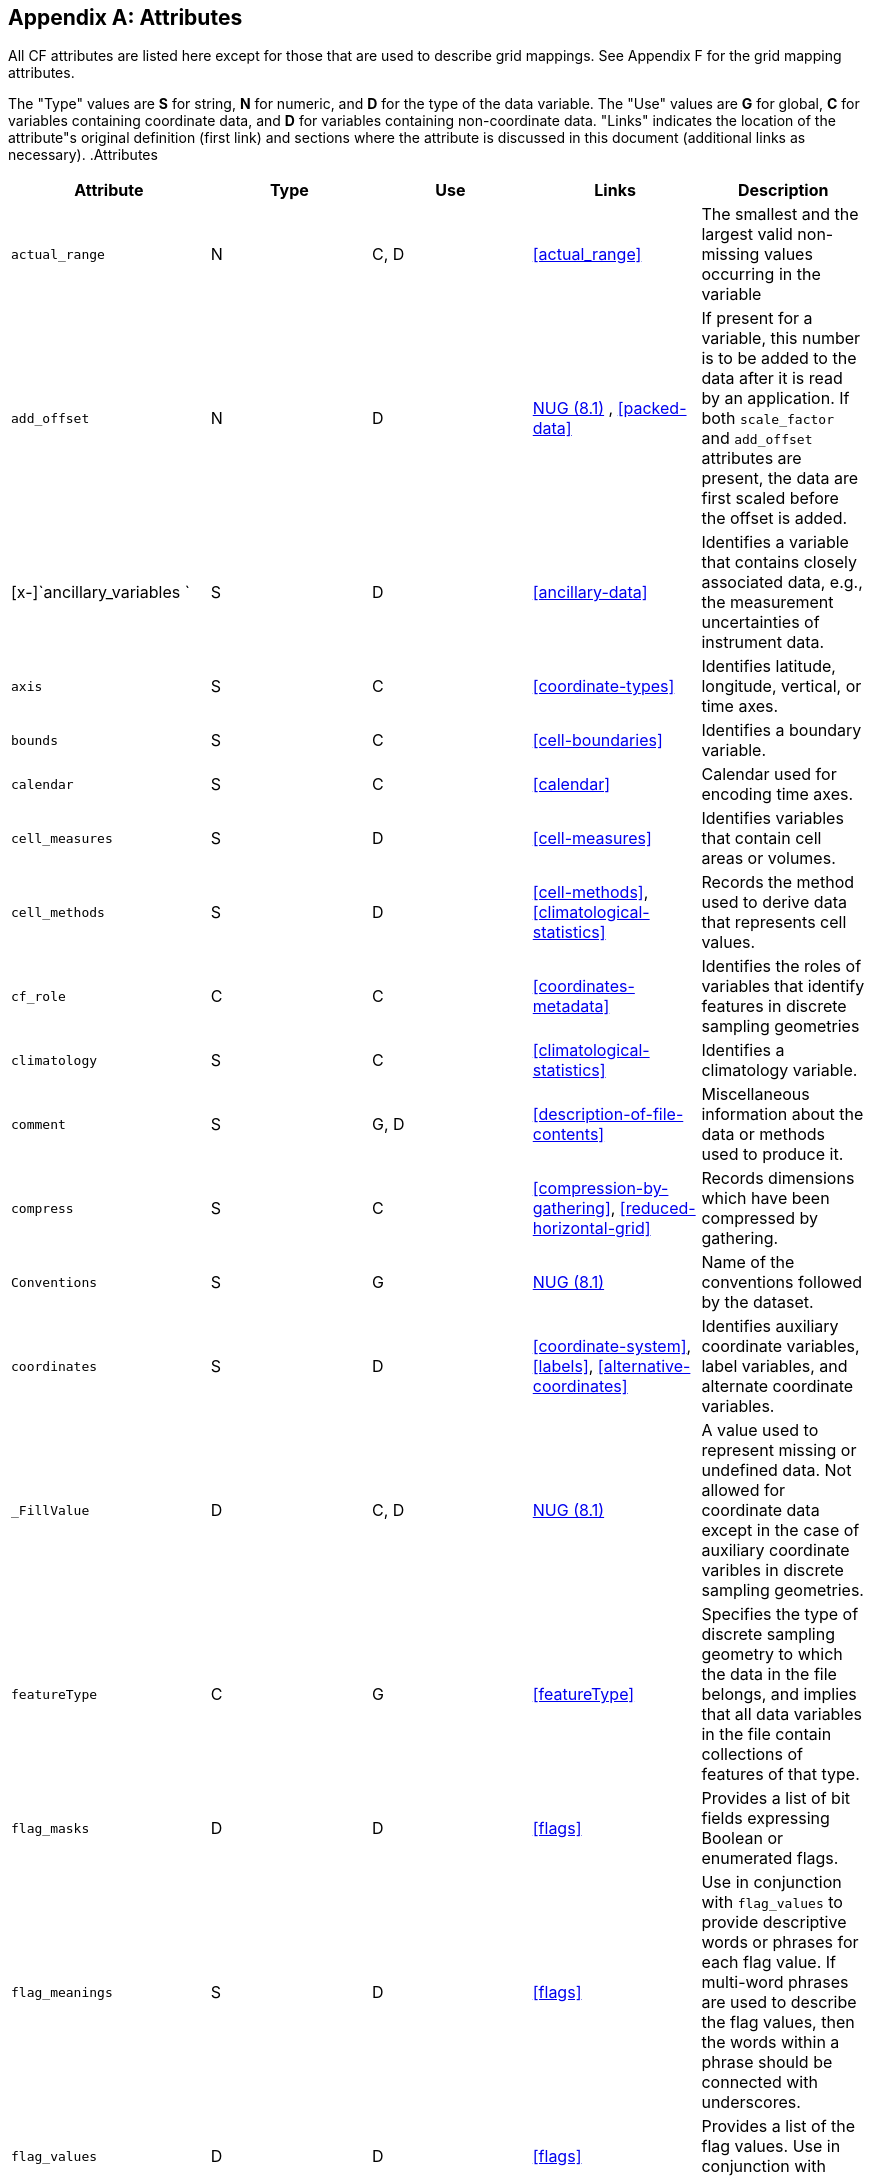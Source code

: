 [[attribute-appendix]]

[appendix]
== Attributes

All CF attributes are listed here except for those that are used to describe grid mappings. See Appendix F for the grid mapping attributes.

The "Type" values are **S** for string,
  **N** for numeric, and **D** for the type of the data variable. The "Use" values
  are **G** for global, **C** for variables containing coordinate data, and
  **D** for variables containing non-coordinate
  data. "Links" indicates the location of the attribute"s original definition
  (first link) and sections where the attribute is discussed in this document
  (additional links as necessary). .Attributes
[options="header"]
|===============
|Attribute|Type|Use|Links|Description
|[x-]`actual_range`|N|C,
            D|<<actual_range>>|The smallest and the largest valid
            non-missing values occurring in the variable
|[x-]`add_offset`|N|D|link:$$http://www.unidata.ucar.edu/netcdf/docs/netcdf.html#Attribute-Conventions$$[NUG (8.1)] , <<packed-data>>|If present for a variable, this number is to be added to
            the data after it is read by an application. If both
            [x-]`scale_factor` and [x-]`add_offset`
            attributes are present, the data are first scaled before the
            offset is added.
|[x-]`ancillary_variables `|S|D|<<ancillary-data>>|Identifies a variable that contains closely associated
            data, e.g., the measurement uncertainties of instrument
            data.
|[x-]`axis`|S|C|<<coordinate-types>>|Identifies latitude, longitude, vertical, or time
            axes.
|[x-]`bounds`|S|C|<<cell-boundaries>>|Identifies a boundary variable.
|[x-]`calendar`|S|C|<<calendar>>|Calendar used for encoding time axes.
|[x-]`cell_measures`|S|D|<<cell-measures>>|Identifies variables that contain cell areas or
            volumes.
|[x-]`cell_methods`|S|D|<<cell-methods>>, <<climatological-statistics>>|Records the method used to derive data that represents cell
            values.
|[x-]`cf_role`|C|C|<<coordinates-metadata>>|Identifies the roles of variables
            that identify features in discrete sampling
            geometries
|[x-]`climatology`|S|C|<<climatological-statistics>>|Identifies a climatology variable.
|[x-]`comment`|S|G, D|<<description-of-file-contents>>|Miscellaneous information about the data or methods used to
            produce it.
|[x-]`compress`|S|C|<<compression-by-gathering>>,
            <<reduced-horizontal-grid>>|Records dimensions which have been compressed by
            gathering.
|[x-]`Conventions`|S|G|link:$$http://www.unidata.ucar.edu/netcdf/docs/netcdf.html#Attribute-Conventions$$[NUG (8.1)]|Name of the conventions followed by the dataset.
|[x-]`coordinates`|S|D|<<coordinate-system>>, <<labels>>, <<alternative-coordinates>>|Identifies auxiliary coordinate variables, label variables,
            and alternate coordinate variables.
|[x-]`_FillValue`|D|C,
            D|link:$$http://www.unidata.ucar.edu/netcdf/docs/netcdf.html#Attribute-Conventions$$[NUG (8.1)]|A value used to represent missing or undefined
            data. Not allowed for coordinate data
            except in the case of auxiliary coordinate varibles in discrete
            sampling geometries.
|[x-]`featureType`|C|G|<<featureType>>|Specifies the type of discrete
            sampling geometry to which the data in the file belongs, and
            implies that all data variables in the file contain collections of
            features of that type.
|[x-]`flag_masks`|D|D|<<flags>>|Provides a list of bit fields
            expressing Boolean or enumerated flags.
|[x-]`flag_meanings`|S|D|<<flags>>|Use in conjunction with [x-]`flag_values` to
            provide descriptive words or phrases for each flag value. If
            multi-word phrases are used to describe the flag values, then the
            words within a phrase should be connected with
            underscores.
|[x-]`flag_values`|D|D|<<flags>>|Provides a list of the flag values. Use in conjunction with
            [x-]`flag_meanings`.
|[x-]`formula_terms`|S|C|<<dimensionless-vertical-coordinate>>|Identifies variables that correspond to the terms in a
            formula.
|[x-]`grid_mapping`|S|D|<<grid-mappings-and-projections>>|Identifies a variable that defines a grid mapping.
|[x-]`history`|S|G|link:$$http://www.unidata.ucar.edu/netcdf/docs/netcdf.html#Attribute-Conventions$$[NUG (8.1)]|List of the applications that have modified the original
            data.
|[x-]`instance_dimension`|N|D|<<representations-features>>|An attribute which identifies an
            index variable and names the instance dimension to which it
            applies. The index variable indicates that the indexed ragged
            array representation is being used for a collection of
            features.
|[x-]`institution`|S|G, D|<<description-of-file-contents>>|Where the original data was produced.
|[x-]`leap_month`|N|C|<<calendar>>|Specifies which month is lengthened by a day in leap years
            for a user defined calendar.
|[x-]`leap_year`|N|C|<<calendar>>|Provides an example of a leap year for a user defined
            calendar. It is assumed that all years that differ from this year
            by a multiple of four are also leap years.
|[x-]`long_name`|S|C, D|link:$$http://www.unidata.ucar.edu/netcdf/docs/netcdf.html#Attribute-Conventions$$[NUG (8.1)] , <<long-name>>|A descriptive name that indicates a variable"s content.
            This name is not standardized.
|[x-]`missing_value`|D|C,
            D|<<missing-data>>|A value used to represent missing or undefined data
            (deprecated by the NUG). Not allowed for
            coordinate data except in the case of auxiliary coordinate
            variables in discrete sampling geometries.
|[x-]`month_lengths`|N|C|<<calendar>>|Specifies the length of each month in a non-leap year for a
            user defined calendar.
|[x-]`positive`|S|C|<<coards,COARDS>>|Direction of increasing vertical coordinate value.
|[x-]`references`|S|G, D|<<description-of-file-contents>>|References that describe the data or methods used to
            produce it.
|[x-]`sample_dimension`|N|D|<<representations-features>>|An attribute which identifies a
            count variable and names the sample dimension to which it applies.
            The count variable indicates that the contiguous ragged array
            representation is being used for a collection of
            features.
|[x-]`scale_factor`|N|D|link:$$http://www.unidata.ucar.edu/netcdf/docs/netcdf.html#Attribute-Conventions$$[NUG (8.1)] , <<packed-data>>|If present for a variable, the data are to be multiplied by
            this factor after the data are read by an application See also the
            [x-]`add_offset` attribute.
|[x-]`source`|S|G, D|<<description-of-file-contents>>|Method of production of the original data.
|[x-]`standard_error_multiplier`|N|D|<<standard-name-modifiers>>|If a data variable with a standard_name modifier of
            standard_error has this attribute, it indicates that the values
            are the stated multiple of one standard error.
|[x-]`standard_name`|S|C, D|<<standard-name>>|A standard name that references a description of a
            variable"s content in the standard name table.
|[x-]`title`|S|G|link:$$http://www.unidata.ucar.edu/netcdf/docs/netcdf.html#Attribute-Conventions$$[NUG (8.1)]|Short description of the file contents.
|[x-]`units`|S|C, D|link:$$http://www.unidata.ucar.edu/netcdf/docs/netcdf.html#Attribute-Conventions$$[NUG (8.1)] , <<units>>|Units of a variable"s content.
|[x-]`valid_max`|N|C, D|link:$$http://www.unidata.ucar.edu/netcdf/docs/netcdf.html#Attribute-Conventions$$[NUG (8.1)]|Largest valid value of a variable.
|[x-]`valid_min`|N|C, D|link:$$http://www.unidata.ucar.edu/netcdf/docs/netcdf.html#Attribute-Conventions$$[NUG (8.1)]|Smallest valid value of a variable.
|[x-]`valid_range`|N|C, D|link:$$http://www.unidata.ucar.edu/netcdf/docs/netcdf.html#Attribute-Conventions$$[NUG (8.1)]|Smallest and largest valid values of a variable.

|===============





